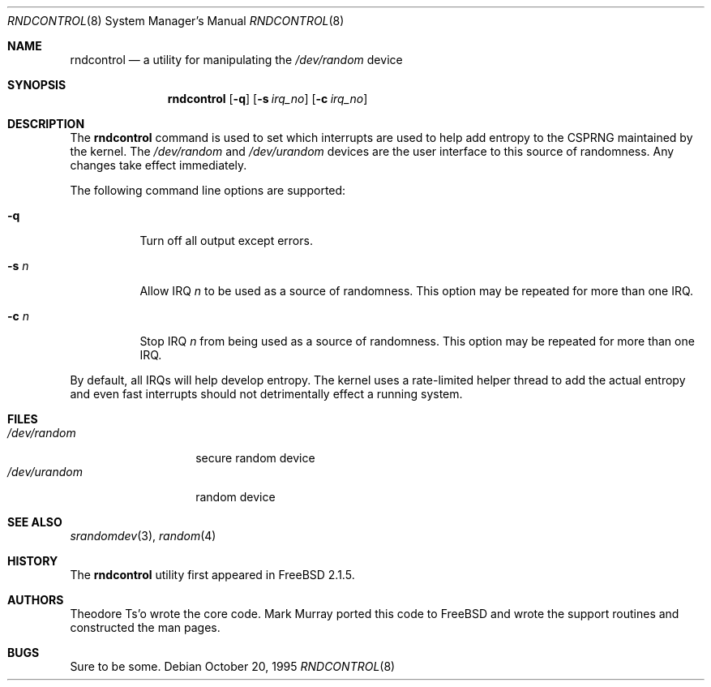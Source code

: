 .\"
.\" Copyright (c) 1995
.\"	Mark Murray.  All rights reserved.
.\"
.\" Redistribution and use in source and binary forms, with or without
.\" modification, are permitted provided that the following conditions
.\" are met:
.\" 1. Redistributions of source code must retain the above copyright
.\"    notice, this list of conditions and the following disclaimer.
.\" 2. Redistributions in binary form must reproduce the above copyright
.\"    notice, this list of conditions and the following disclaimer in the
.\"    documentation and/or other materials provided with the distribution.
.\"
.\" THIS SOFTWARE IS PROVIDED BY MARK MURRAY AND CONTRIBUTORS ``AS IS'' AND
.\" ANY EXPRESS OR IMPLIED WARRANTIES, INCLUDING, BUT NOT LIMITED TO, THE
.\" IMPLIED WARRANTIES OF MERCHANTABILITY AND FITNESS FOR A PARTICULAR PURPOSE
.\" ARE DISCLAIMED.  IN NO EVENT SHALL THE AUTHOR OR CONTRIBUTORS BE LIABLE
.\" FOR ANY DIRECT, INDIRECT, INCIDENTAL, SPECIAL, EXEMPLARY, OR CONSEQUENTIAL
.\" DAMAGES (INCLUDING, BUT NOT LIMITED TO, PROCUREMENT OF SUBSTITUTE GOODS
.\" OR SERVICES; LOSS OF USE, DATA, OR PROFITS; OR BUSINESS INTERRUPTION)
.\" HOWEVER CAUSED AND ON ANY THEORY OF LIABILITY, WHETHER IN CONTRACT, STRICT
.\" LIABILITY, OR TORT (INCLUDING NEGLIGENCE OR OTHERWISE) ARISING IN ANY WAY
.\" OUT OF THE USE OF THIS SOFTWARE, EVEN IF ADVISED OF THE POSSIBILITY OF
.\" SUCH DAMAGE.
.\"
.\" $FreeBSD: src/usr.sbin/rndcontrol/rndcontrol.8,v 1.13.2.2 2001/12/21 09:05:32 ru Exp $
.\" $DragonFly: src/usr.sbin/rndcontrol/rndcontrol.8,v 1.6 2006/07/11 11:41:35 swildner Exp $
.\"
.Dd October 20, 1995
.Dt RNDCONTROL 8
.Os
.Sh NAME
.Nm rndcontrol
.Nd a utility for manipulating the
.Pa /dev/random
device
.Sh SYNOPSIS
.Nm
.Op Fl q
.Op Fl s Ar irq_no
.Op Fl c Ar irq_no
.Sh DESCRIPTION
The
.Nm
command is used to set which interrupts are used to help add entropy
to the CSPRNG maintained by the kernel.
The
.Pa /dev/random
and
.Pa /dev/urandom
devices are the user interface to this source of randomness.
Any changes take effect immediately.
.Pp
The following command line options are supported:
.Bl -tag -width indent
.It Fl q
Turn off all output except errors.
.It Fl s Ar n
Allow IRQ
.Ar n
to be used as a source of randomness.
This option may be repeated for
more than one IRQ.
.It Fl c Ar n
Stop IRQ
.Ar n
from being used as a source of randomness.
This option may be repeated for
more than one IRQ.
.El
.Pp
By default, all IRQs will help develop entropy.  The kernel uses a
rate-limited helper thread to add the actual entropy and even fast
interrupts should not detrimentally effect a running system.
.Sh FILES
.Bl -tag -width ".Pa /dev/urandom" -compact
.It Pa /dev/random
secure random device
.It Pa /dev/urandom
random device
.El
.Sh SEE ALSO
.Xr srandomdev 3 ,
.Xr random 4
.Sh HISTORY
The
.Nm
utility first appeared in
.Fx 2.1.5 .
.Sh AUTHORS
.An -nosplit
.An Theodore Ts'o
wrote the core code.
.An Mark Murray
ported this code to
.Fx
and wrote the support routines and constructed the man pages.
.Sh BUGS
Sure to be some.
